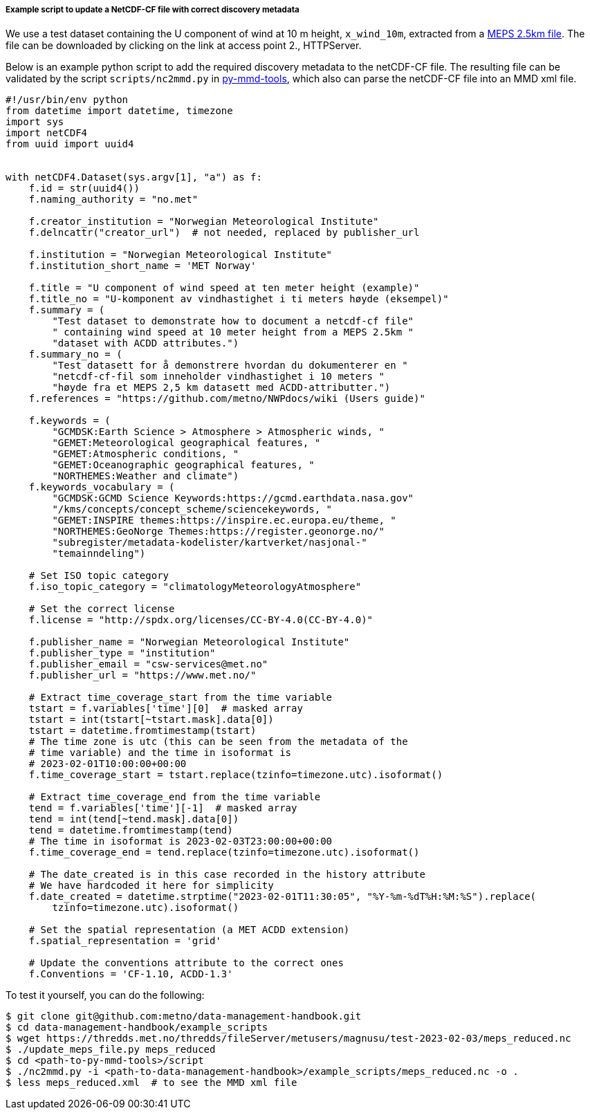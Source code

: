 [[example-script-add-metadata]]
===== Example script to update a NetCDF-CF file with correct discovery metadata

We use a test dataset containing the U component of wind at 10 m height, `x_wind_10m`, extracted from a https://thredds.met.no/thredds/catalog/metusers/magnusu/test-2023-02-03/catalog.html?dataset=metusers/magnusu/test-2023-02-03/meps_reduced.nc[MEPS 2.5km file]. The file can be downloaded by clicking on the link at access point 2., HTTPServer.

Below is an example python script to add the required discovery metadata to the netCDF-CF file. The resulting file can be validated by the script `scripts/nc2mmd.py` in https://github.com/metno/py-mmd-tools[py-mmd-tools], which also can parse the netCDF-CF file into an MMD xml file.

[source, python]
----
#!/usr/bin/env python
from datetime import datetime, timezone
import sys
import netCDF4
from uuid import uuid4


with netCDF4.Dataset(sys.argv[1], "a") as f:
    f.id = str(uuid4())
    f.naming_authority = "no.met"

    f.creator_institution = "Norwegian Meteorological Institute"
    f.delncattr("creator_url")  # not needed, replaced by publisher_url

    f.institution = "Norwegian Meteorological Institute"
    f.institution_short_name = 'MET Norway'

    f.title = "U component of wind speed at ten meter height (example)"
    f.title_no = "U-komponent av vindhastighet i ti meters høyde (eksempel)"
    f.summary = (
        "Test dataset to demonstrate how to document a netcdf-cf file"
        " containing wind speed at 10 meter height from a MEPS 2.5km "
        "dataset with ACDD attributes.")
    f.summary_no = (
        "Test datasett for å demonstrere hvordan du dokumenterer en "
        "netcdf-cf-fil som inneholder vindhastighet i 10 meters "
        "høyde fra et MEPS 2,5 km datasett med ACDD-attributter.")
    f.references = "https://github.com/metno/NWPdocs/wiki (Users guide)"

    f.keywords = (
        "GCMDSK:Earth Science > Atmosphere > Atmospheric winds, "
        "GEMET:Meteorological geographical features, "
        "GEMET:Atmospheric conditions, "
        "GEMET:Oceanographic geographical features, "
        "NORTHEMES:Weather and climate")
    f.keywords_vocabulary = (
        "GCMDSK:GCMD Science Keywords:https://gcmd.earthdata.nasa.gov"
        "/kms/concepts/concept_scheme/sciencekeywords, "
        "GEMET:INSPIRE themes:https://inspire.ec.europa.eu/theme, "
        "NORTHEMES:GeoNorge Themes:https://register.geonorge.no/"
        "subregister/metadata-kodelister/kartverket/nasjonal-"
        "temainndeling")

    # Set ISO topic category
    f.iso_topic_category = "climatologyMeteorologyAtmosphere"

    # Set the correct license
    f.license = "http://spdx.org/licenses/CC-BY-4.0(CC-BY-4.0)"

    f.publisher_name = "Norwegian Meteorological Institute"
    f.publisher_type = "institution"
    f.publisher_email = "csw-services@met.no"
    f.publisher_url = "https://www.met.no/"

    # Extract time_coverage_start from the time variable
    tstart = f.variables['time'][0]  # masked array
    tstart = int(tstart[~tstart.mask].data[0])
    tstart = datetime.fromtimestamp(tstart)
    # The time zone is utc (this can be seen from the metadata of the
    # time variable) and the time in isoformat is
    # 2023-02-01T10:00:00+00:00
    f.time_coverage_start = tstart.replace(tzinfo=timezone.utc).isoformat()

    # Extract time_coverage_end from the time variable
    tend = f.variables['time'][-1]  # masked array
    tend = int(tend[~tend.mask].data[0])
    tend = datetime.fromtimestamp(tend)
    # The time in isoformat is 2023-02-03T23:00:00+00:00
    f.time_coverage_end = tend.replace(tzinfo=timezone.utc).isoformat()

    # The date_created is in this case recorded in the history attribute
    # We have hardcoded it here for simplicity
    f.date_created = datetime.strptime("2023-02-01T11:30:05", "%Y-%m-%dT%H:%M:%S").replace(
        tzinfo=timezone.utc).isoformat()

    # Set the spatial representation (a MET ACDD extension)
    f.spatial_representation = 'grid'

    # Update the conventions attribute to the correct ones
    f.Conventions = 'CF-1.10, ACDD-1.3'
----

To test it yourself, you can do the following:

[source, bash]
----
$ git clone git@github.com:metno/data-management-handbook.git
$ cd data-management-handbook/example_scripts
$ wget https://thredds.met.no/thredds/fileServer/metusers/magnusu/test-2023-02-03/meps_reduced.nc
$ ./update_meps_file.py meps_reduced
$ cd <path-to-py-mmd-tools>/script
$ ./nc2mmd.py -i <path-to-data-management-handbook>/example_scripts/meps_reduced.nc -o .
$ less meps_reduced.xml  # to see the MMD xml file
----


